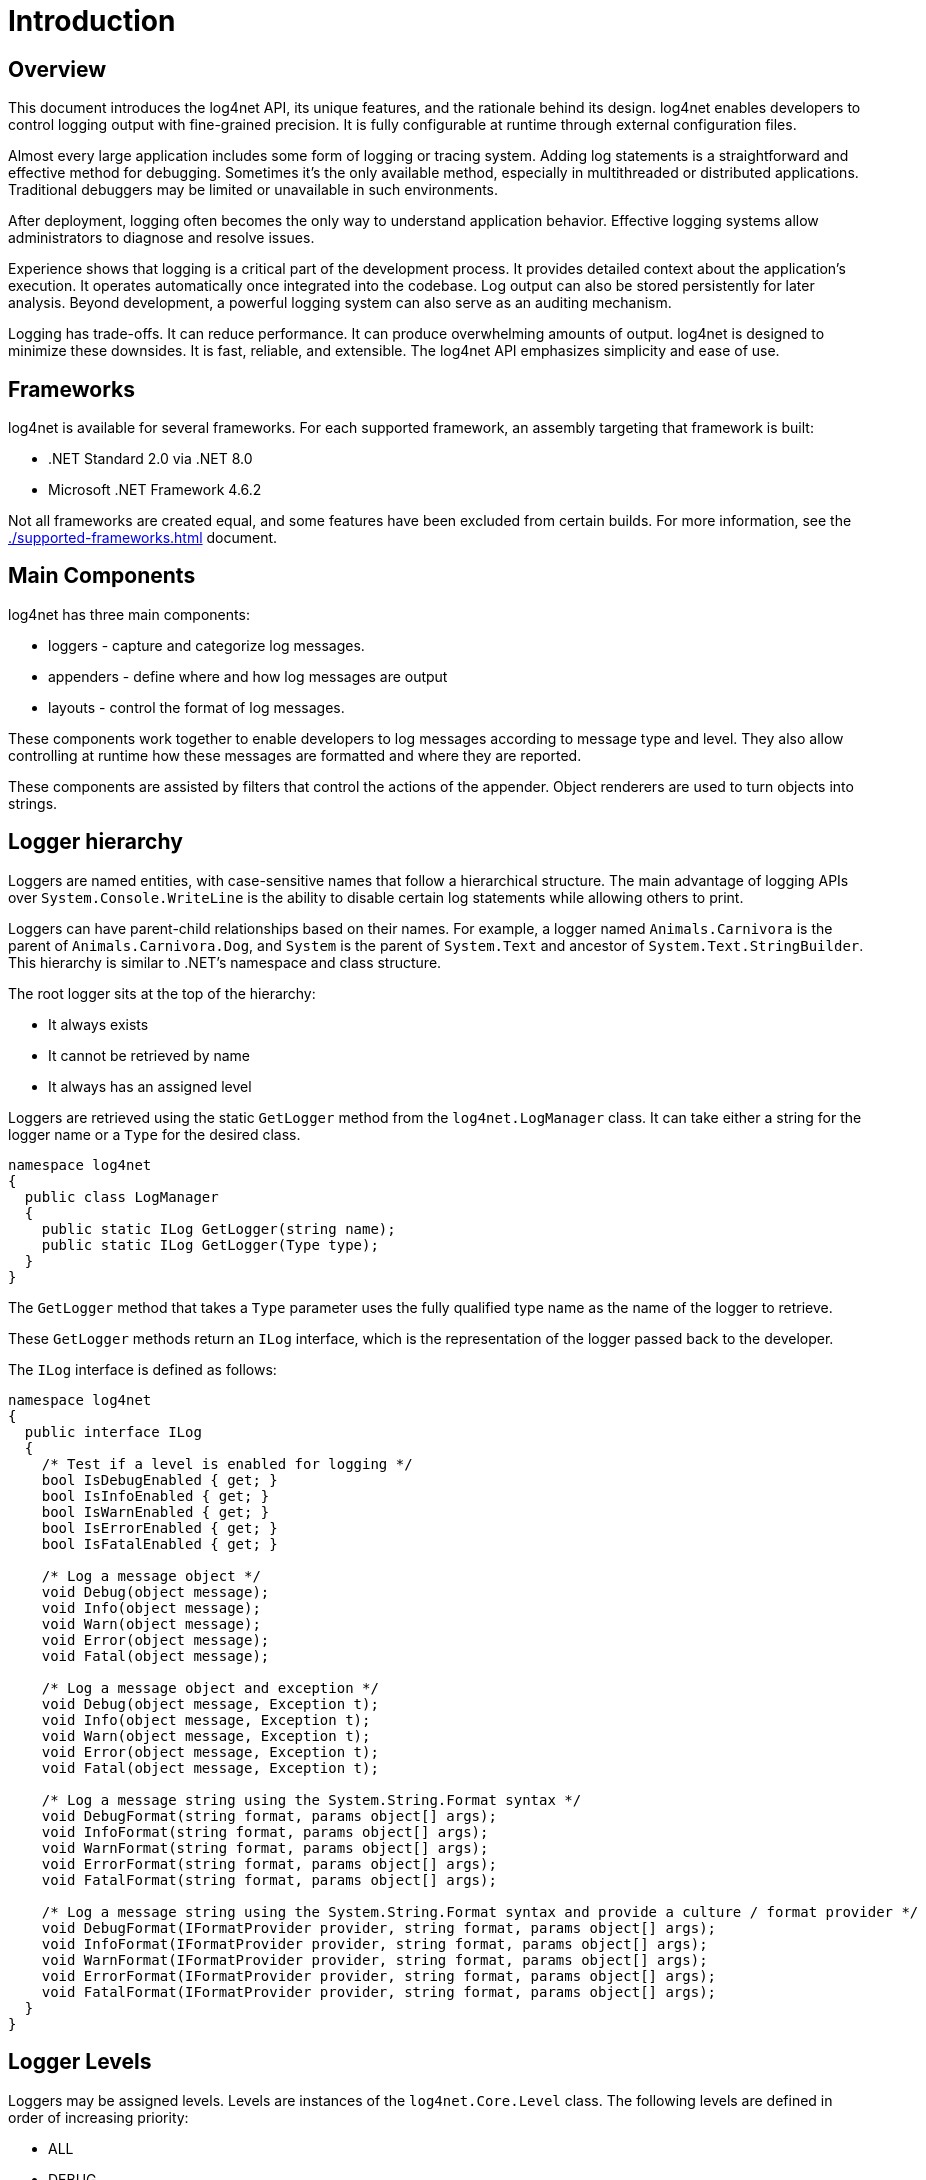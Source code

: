 ////
    Licensed to the Apache Software Foundation (ASF) under one or more
    contributor license agreements.  See the NOTICE file distributed with
    this work for additional information regarding copyright ownership.
    The ASF licenses this file to You under the Apache License, Version 2.0
    (the "License"); you may not use this file except in compliance with
    the License.  You may obtain a copy of the License at

         http://www.apache.org/licenses/LICENSE-2.0

    Unless required by applicable law or agreed to in writing, software
    distributed under the License is distributed on an "AS IS" BASIS,
    WITHOUT WARRANTIES OR CONDITIONS OF ANY KIND, either express or implied.
    See the License for the specific language governing permissions and
    limitations under the License.
////

= Introduction

[#overview]
== Overview

This document introduces the log4net API, its unique features, and the rationale behind its design.
log4net enables developers to control logging output with fine-grained precision.
It is fully configurable at runtime through external configuration files.

Almost every large application includes some form of logging or tracing system.
Adding log statements is a straightforward and effective method for debugging.
Sometimes it's the only available method, especially in multithreaded or distributed applications.
Traditional debuggers may be limited or unavailable in such environments.

After deployment, logging often becomes the only way to understand application behavior.
Effective logging systems allow administrators to diagnose and resolve issues.

Experience shows that logging is a critical part of the development process.
It provides detailed context about the application's execution.
It operates automatically once integrated into the codebase.
Log output can also be stored persistently for later analysis.
Beyond development, a powerful logging system can also serve as an auditing mechanism.

Logging has trade-offs.
It can reduce performance.
It can produce overwhelming amounts of output.
log4net is designed to minimize these downsides.
It is fast, reliable, and extensible.
The log4net API emphasizes simplicity and ease of use.

[#frameworks]
== Frameworks

log4net is available for several frameworks.
For each supported framework, an assembly targeting that framework is built:

* .NET Standard 2.0 via .NET 8.0
* Microsoft .NET Framework 4.6.2

Not all frameworks are created equal, and some features have been excluded from certain builds.
For more information, see the xref:./supported-frameworks.adoc[] document.

[#main-components]
== Main Components

log4net has three main components:

* loggers - capture and categorize log messages.

* appenders - define where and how log messages are output

* layouts - control the format of log messages.

These components work together to enable developers to log messages according to message type and level.
They also allow controlling at runtime how these messages are formatted and where they are reported.

These components are assisted by filters that control the actions of the appender.
Object renderers are used to turn objects into strings.

[#logger-hierarchy]
== Logger hierarchy

Loggers are named entities, with case-sensitive names that follow a hierarchical structure.
The main advantage of logging APIs over `System.Console.WriteLine` is the ability to disable certain log statements while allowing others to print.

Loggers can have parent-child relationships based on their names.
For example, a logger named `Animals.Carnivora` is the parent of `Animals.Carnivora.Dog`, and `System` is the parent of `System.Text` and ancestor of `System.Text.StringBuilder`.
This hierarchy is similar to .NET's namespace and class structure.

The root logger sits at the top of the hierarchy:

* It always exists
* It cannot be retrieved by name
* It always has an assigned level

Loggers are retrieved using the static `GetLogger` method from the `log4net.LogManager` class.
It can take either a string for the logger name or a `Type` for the desired class.

[source,csharp]
----
namespace log4net
{
  public class LogManager
  {
    public static ILog GetLogger(string name);
    public static ILog GetLogger(Type type);
  }
}
----

The `GetLogger` method that takes a `Type` parameter uses the fully qualified type name as the name of the logger to retrieve.

These `GetLogger` methods return an `ILog` interface, which is the representation of the logger passed back to the developer.

The `ILog` interface is defined as follows:

[source,csharp]
----
namespace log4net
{
  public interface ILog
  {
    /* Test if a level is enabled for logging */
    bool IsDebugEnabled { get; }
    bool IsInfoEnabled { get; }
    bool IsWarnEnabled { get; }
    bool IsErrorEnabled { get; }
    bool IsFatalEnabled { get; }

    /* Log a message object */
    void Debug(object message);
    void Info(object message);
    void Warn(object message);
    void Error(object message);
    void Fatal(object message);

    /* Log a message object and exception */
    void Debug(object message, Exception t);
    void Info(object message, Exception t);
    void Warn(object message, Exception t);
    void Error(object message, Exception t);
    void Fatal(object message, Exception t);

    /* Log a message string using the System.String.Format syntax */
    void DebugFormat(string format, params object[] args);
    void InfoFormat(string format, params object[] args);
    void WarnFormat(string format, params object[] args);
    void ErrorFormat(string format, params object[] args);
    void FatalFormat(string format, params object[] args);

    /* Log a message string using the System.String.Format syntax and provide a culture / format provider */
    void DebugFormat(IFormatProvider provider, string format, params object[] args);
    void InfoFormat(IFormatProvider provider, string format, params object[] args);
    void WarnFormat(IFormatProvider provider, string format, params object[] args);
    void ErrorFormat(IFormatProvider provider, string format, params object[] args);
    void FatalFormat(IFormatProvider provider, string format, params object[] args);
  }
}
----

[#logger-levels]
== Logger Levels

Loggers may be assigned levels.
Levels are instances of the `log4net.Core.Level` class.
The following levels are defined in order of increasing priority:

* ALL
* DEBUG
* INFO
* WARN
* ERROR
* FATAL
* OFF

If a given logger is not assigned a level, it inherits one from its closest ancestor with an assigned level.

More formally:

[#level-inheritance]
=== Level Inheritance

The inherited level for a given logger X is equal to the first non-null level in the logger hierarchy, starting at X and proceeding upwards in the hierarchy towards the root logger.

To ensure that all loggers can eventually inherit a level, the root logger always has an assigned level.
The default value for the root logger is `DEBUG`.

Below are four examples showing various assigned level values and the resulting inherited levels according to the inheritance rule.

[#example1]
==== Example 1: Root Logger Assigned Level

[cols="1,1,1"]
|===
| Logger name | Assigned level | Inherited level
| root        | DEBUG          | DEBUG
| X           | none           | DEBUG
| X.Y         | none           | DEBUG
| X.Y.Z       | none           | DEBUG
|===

In this example, the root logger is assigned the level `DEBUG`, so all child loggers inherit this level.

[#example2]
==== Example 2: All Loggers Have Assigned Levels

[cols="1,1,1"]
|===
| Logger name | Assigned level | Inherited level
| root        | DEBUG          | DEBUG
| X           | INFO           | INFO
| X.Y         | WARN           | WARN
| X.Y.Z       | ERROR          | ERROR
|===

Here, each logger has its own assigned level, so no inheritance is needed.

[#example3]
==== Example 3: Some Loggers Inherit Level

[cols="1,1,1"]
|===
| Logger name | Assigned level | Inherited level
| root        | DEBUG          | DEBUG
| X           | INFO           | INFO
| X.Y         | none           | INFO
| X.Y.Z       | ERROR          | ERROR
|===

In this example, the `X.Y` logger inherits the `INFO` level from its parent `X` logger. The `X.Y.Z` logger has its own assigned level, `ERROR`.

[#example4]
==== Example 4: Some Loggers Inherit from Parent

[cols="1,1,1"]
|===
| Logger name | Assigned level | Inherited level
| root        | DEBUG          | DEBUG
| X           | INFO           | INFO
| X.Y         | none           | INFO
| X.Y.Z       | none           | INFO
|===

Here, the `X.Y` and `X.Y.Z` loggers inherit the level `INFO` from their parent `X` logger.

[#example-summary]
==== Summary

The idea is that loggers inherit the level of their closest ancestor logger if no level is explicitly assigned. This ensures that you don’t need to manually assign levels to each logger, and the level can propagate upwards in the hierarchy.

[#logging-requests]
=== Logging Requests

Logging requests are made by invoking one of the printing methods of a logger instance (through the log4net.ILog).

The available printing methods are:

* Debug
* Info
* Warn
* Error
* Fatal

By definition, the printing method determines the level of a logging request. For example:

[source,csharp]
----
log.Info("...");
----

This statement represents a logging request with level `INFO`.

A logging request is considered "enabled" if its level is higher than or equal to the level of the logger. Otherwise, the request is "disabled."

If a logger does not have an assigned level, it will inherit one from its closest ancestor in the logger hierarchy.

[#basic-selection-rule]
==== Basic Selection Rule

A log request of level `L` in a logger with (either assigned or inherited, whichever is appropriate) level `K` is enabled if `L >= K`.

This rule is at the heart of log4net. It assumes that levels are ordered. For the standard levels, we have:

* DEBUG < INFO < WARN < ERROR < FATAL

Calling the `log4net.LogManager.GetLogger` method with the same name will always return a reference to the exact same logger object.

For example:

[source,csharp]
----
ILog x = LogManager.GetLogger("wombat");
ILog y = LogManager.GetLogger("wombat");
----

In this case, `x` and `y` refer to exactly the same logger object.

Thus, it is possible to configure a logger and then to retrieve the same instance somewhere else in the code without passing around references.

In fundamental contradiction to biological parenthood, where parents always precede their children, log4net loggers can be created and configured in any order.

In particular, a "parent" logger will find and link to its descendants even if it is instantiated after them.

Configuration of the log4net environment is typically done at application initialization.
The preferred way is by reading a configuration file.
This approach will be discussed shortly.

Log4net makes it easy to name loggers by software component.
This can be accomplished by statically instantiating a logger in each class, with the logger name equal to the fully qualified name of the class.

This is a useful and straightforward method of defining loggers.
As the log output bears the name of the generating logger, this naming strategy makes it easy to identify the origin of a log message.

However, this is only one possible, albeit common, strategy for naming loggers.
Log4net does not restrict the possible set of loggers.
The developer is free to name the loggers as desired.

Nevertheless, naming loggers after the class where they are located seems to be the best strategy known so far.
It is simple and obvious to the developers where each log message came from.

Most importantly, it leverages the design of the application to produce the design of the logger hierarchy.
Hopefully, some thought has gone into the design of the application.
